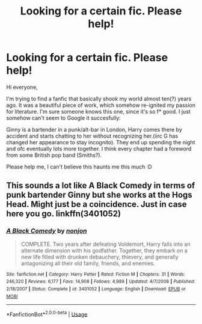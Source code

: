 #+TITLE: Looking for a certain fic. Please help!

* Looking for a certain fic. Please help!
:PROPERTIES:
:Author: marrymeginny
:Score: 1
:DateUnix: 1542333314.0
:DateShort: 2018-Nov-16
:END:
Hi everyone,

I'm trying to find a fanfic that basically shook my world almost ten(?) years ago. It was a beautiful piece of work, which somehow re-ignited my passion for literature. I'm sure someone knows this one, since it's so f* good. I just somehow can't seem to Google it succesfully:

Ginny is a bartender in a punk/alt-bar in London, Harry comes there by accident and starts chatting to her without recognizing her.(iirc G has changed her appearance to stay incognito). They end up spending the night and ofc eventually lots more together. I think every chapter had a foreword from some British pop band (Smiths?).

Please help me, I can't believe this haunts me this much :D


** This sounds a lot like A Black Comedy in terms of punk bartender Ginny but she works at the Hogs Head. Might just be a coincidence. Just in case here you go. linkffn(3401052)
:PROPERTIES:
:Author: tpyrene
:Score: 1
:DateUnix: 1542436871.0
:DateShort: 2018-Nov-17
:END:

*** [[https://www.fanfiction.net/s/3401052/1/][*/A Black Comedy/*]] by [[https://www.fanfiction.net/u/649528/nonjon][/nonjon/]]

#+begin_quote
  COMPLETE. Two years after defeating Voldemort, Harry falls into an alternate dimension with his godfather. Together, they embark on a new life filled with drunken debauchery, thievery, and generally antagonizing all their old family, friends, and enemies.
#+end_quote

^{/Site/:} ^{fanfiction.net} ^{*|*} ^{/Category/:} ^{Harry} ^{Potter} ^{*|*} ^{/Rated/:} ^{Fiction} ^{M} ^{*|*} ^{/Chapters/:} ^{31} ^{*|*} ^{/Words/:} ^{246,320} ^{*|*} ^{/Reviews/:} ^{6,177} ^{*|*} ^{/Favs/:} ^{14,908} ^{*|*} ^{/Follows/:} ^{4,989} ^{*|*} ^{/Updated/:} ^{4/7/2008} ^{*|*} ^{/Published/:} ^{2/18/2007} ^{*|*} ^{/Status/:} ^{Complete} ^{*|*} ^{/id/:} ^{3401052} ^{*|*} ^{/Language/:} ^{English} ^{*|*} ^{/Download/:} ^{[[http://www.ff2ebook.com/old/ffn-bot/index.php?id=3401052&source=ff&filetype=epub][EPUB]]} ^{or} ^{[[http://www.ff2ebook.com/old/ffn-bot/index.php?id=3401052&source=ff&filetype=mobi][MOBI]]}

--------------

*FanfictionBot*^{2.0.0-beta} | [[https://github.com/tusing/reddit-ffn-bot/wiki/Usage][Usage]]
:PROPERTIES:
:Author: FanfictionBot
:Score: 1
:DateUnix: 1542436884.0
:DateShort: 2018-Nov-17
:END:
